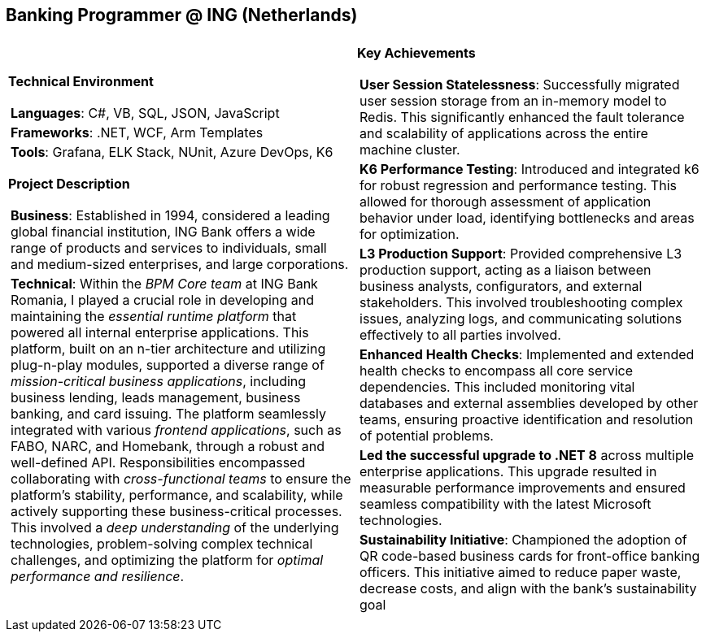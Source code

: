 [.text-center]
== Banking Programmer @ ING (Netherlands)

[frame = none, grid = none, stripes = all]
|===
| |

^a|

[.big.underline]#*Technical Environment*#
[frame = none, grid = none, cols = "^.^a"]
!===

! *Languages*: C#, VB, SQL, JSON, JavaScript

! *Frameworks*: .NET, WCF, Arm Templates

! *Tools*: Grafana, ELK Stack, NUnit, Azure DevOps, K6

!===

[.big.underline]#*Project Description*#
[frame = none, grid = none, cols = "^.^a"]
!===

! *Business*: Established in 1994, considered a leading global financial institution, ING Bank offers a wide range of products and services to individuals, small and medium-sized enterprises, and large corporations. 

! *Technical*: Within the _BPM Core team_ at ING Bank Romania, I played a crucial role in developing and maintaining the _essential runtime platform_ that powered all internal enterprise applications. This platform, built on an n-tier architecture and utilizing plug-n-play modules, supported a diverse range of _mission-critical business applications_, including business lending, leads management, business banking, and card issuing. The platform seamlessly integrated with various _frontend applications_, such as FABO, NARC, and Homebank, through a robust and well-defined API. Responsibilities encompassed collaborating with _cross-functional teams_ to ensure the platform's stability, performance, and scalability, while actively supporting these business-critical processes. This involved a _deep understanding_ of the underlying technologies, problem-solving complex technical challenges, and optimizing the platform for _optimal performance and resilience_.

!===

^a|

[.big.underline]#*Key Achievements*#
[frame = none, grid = none, cols = "^.^a"]
!===

! *User Session Statelessness*:  Successfully migrated user session storage from an in-memory model to Redis. This significantly enhanced the fault tolerance and scalability of applications across the entire machine cluster.

! *K6 Performance Testing*: Introduced and integrated k6 for robust regression and performance testing. This allowed for thorough assessment of application behavior under load, identifying bottlenecks and areas for optimization.

! *L3 Production Support*:  Provided comprehensive L3 production support, acting as a liaison between business analysts, configurators, and external stakeholders.  This involved troubleshooting complex issues, analyzing logs, and communicating solutions effectively to all parties involved.

! *Enhanced Health Checks*:  Implemented and extended health checks to encompass all core service dependencies. This included monitoring vital databases and external assemblies developed by other teams, ensuring proactive identification and resolution of potential problems.

! *Led the successful upgrade to .NET 8* across multiple enterprise applications. This upgrade resulted in measurable performance improvements and ensured seamless compatibility with the latest Microsoft technologies.

! *Sustainability Initiative*: Championed the adoption of QR code-based business cards for front-office banking officers. This initiative aimed to reduce paper waste, decrease costs, and align with the bank's sustainability goal

!===

|===